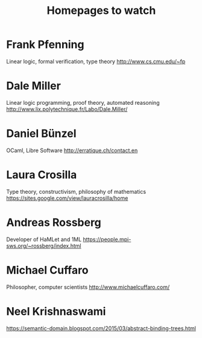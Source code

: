 #+TITLE: Homepages to watch

* Frank Pfenning
Linear logic, formal verification, type theory
http://www.cs.cmu.edu/~fp
* Dale Miller
Linear logic programming, proof theory, automated reasoning
http://www.lix.polytechnique.fr/Labo/Dale.Miller/
* Daniel Bünzel
OCaml, Libre Software
http://erratique.ch/contact.en
* Laura Crosilla
Type theory, constructivism, philosophy of mathematics
https://sites.google.com/view/lauracrosilla/home
* Andreas Rossberg
Developer of HaMLet and 1ML
https://people.mpi-sws.org/~rossberg/index.html
* Michael Cuffaro
Philosopher, computer scientists
http://www.michaelcuffaro.com/
* Neel Krishnaswami
https://semantic-domain.blogspot.com/2015/03/abstract-binding-trees.html
